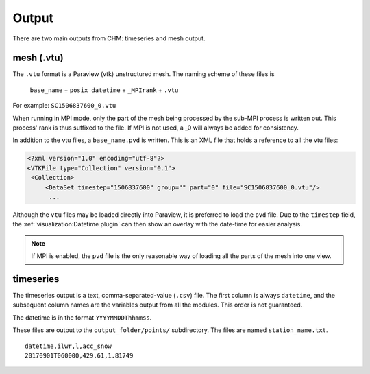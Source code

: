 Output
=======

There are two main outputs from CHM: timeseries and mesh output.

mesh (.vtu)
************

The ``.vtu`` format is a Paraview (vtk) unstructured mesh. The naming scheme of these files is 

   ``base_name`` + ``posix datetime`` + ``_MPIrank`` + ``.vtu``

For example: ``SC1506837600_0.vtu``

When running in MPI mode, only the part of the mesh being processed by the sub-MPI process is written out. This process' rank is thus suffixed to the file. If MPI is not used, a _0 will always be added for consistency. 

In addition to the vtu files, a ``base_name.pvd`` is written. This is an XML file that holds a reference to all
the vtu files:

.. code:: xml
   
   <?xml version="1.0" encoding="utf-8"?>
   <VTKFile type="Collection" version="0.1">
    <Collection>
        <DataSet timestep="1506837600" group="" part="0" file="SC1506837600_0.vtu"/> 
         ...

Although the ``vtu`` files may be loaded directly into Paraview, it is preferred to load the ``pvd`` file. Due to the ``timestep`` field, the :ref:`visualization:Datetime plugin` can then show an overlay with the date-time for easier analysis. 

.. note::

   If MPI is enabled, the ``pvd`` file is the only reasonable way of loading all the parts of the mesh into one view.


timeseries
***********

The timeseries output is a text, comma-separated-value (``.csv``) file. The first column is always ``datetime``, and the subsequent column names are the variables output from all the modules. This order is not guaranteed.

The datetime is in the format ``YYYYMMDDThhmmss``.

These files are output to the ``output_folder/points/`` subdirectory. The files are named ``station_name.txt``.

::

   datetime,ilwr,l,acc_snow
   20170901T060000,429.61,1.81749

